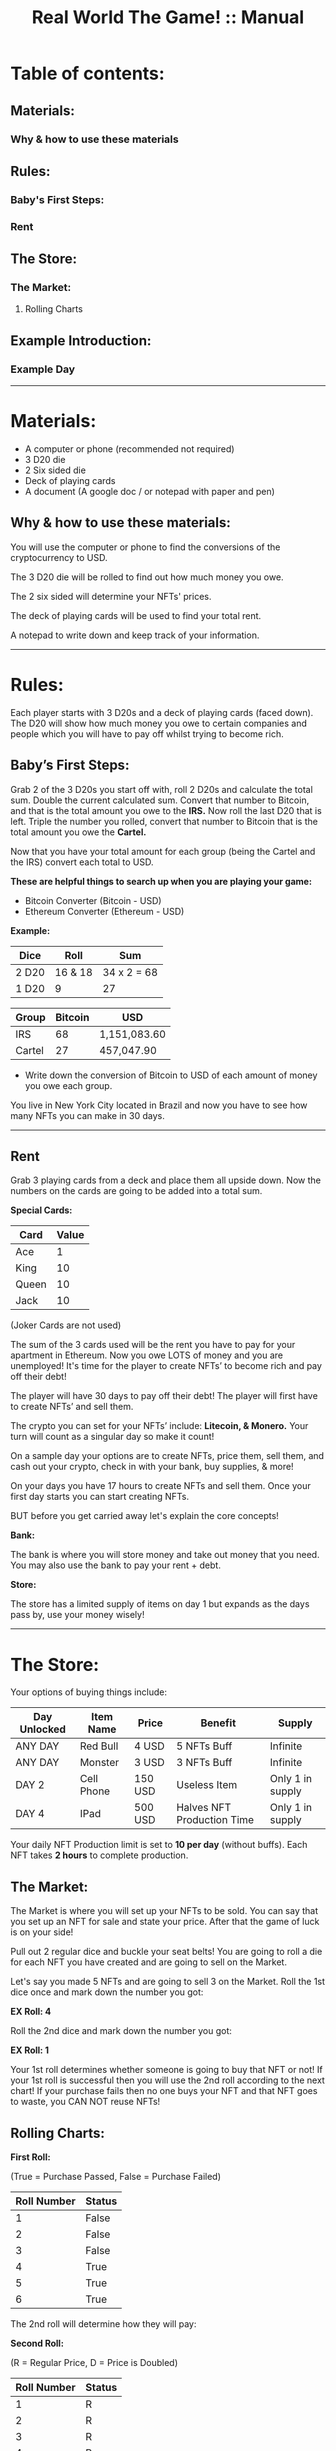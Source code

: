 #+TITLE: Real World The Game! :: Manual

* Table of contents:
** Materials:
*** Why & how to use these materials 
** Rules:
*** Baby's First Steps:
*** Rent
** The Store: 
*** The Market:
**** Rolling Charts
** Example Introduction:
*** Example Day
-----------------------------------------------------------------------------------------------
* Materials:
- A computer or phone (recommended not required)
- 3 D20 die
- 2 Six sided die
- Deck of playing cards
- A document (A google doc / or notepad with paper and pen)

** Why & how to use these materials:
You will use the computer or phone to find the conversions of the cryptocurrency to USD.

The 3 D20 die will be rolled to find out how much money you owe.

The 2 six sided will determine your NFTs' prices.

The deck of playing cards will be used to find your total rent.

A notepad to write down and keep track of your information.
-----------------------------------------------------------------------------------------------
* Rules:
Each player starts with 3 D20s and a deck of playing cards (faced down). 
The D20 will show how much money you owe to certain companies 
and people which you will have to pay off whilst trying to become rich.

** Baby’s First Steps:
Grab 2 of the 3 D20s you start off with, roll 2 D20s and calculate the total sum. 
Double the current calculated sum. 
Convert that number to Bitcoin, and that is the total amount you owe to the *IRS.* 
Now roll the last D20 that is left. 
Triple the number you rolled, convert that number to Bitcoin that is the total amount 
you owe the *Cartel.* 

Now that you have your total amount for each group (being the Cartel and the IRS) convert each total to USD.

*These are helpful things to search up when you are playing your game:*
- Bitcoin Converter (Bitcoin - USD)
- Ethereum Converter (Ethereum - USD)


*Example:*

| Dice | Roll | Sum |
|-------+-------+---|
| 2 D20 | 16 & 18 |  34 x 2 = 68 | 
| 1 D20 |  9 | 27  | 


| Group | Bitcoin | USD |
|-------+-------+-----|
| IRS    | 68 |  1,151,083.60 |
| Cartel | 27 |  457,047.90 |

- Write down the conversion of Bitcoin to USD of each amount of money you owe each group.

You live in New York City located in Brazil and now you have to see how many NFTs you can make in 30 days. 
-----------------------------------------------------------------------------------------------
** Rent
Grab 3 playing cards from a deck and place them all upside down. Now the numbers on the cards are going to be added into a total sum.

*Special Cards:*

| Card | Value |
|-------+------+|
| Ace | 1 |
| King | 10 |
| Queen | 10 |
| Jack | 10 |

(Joker Cards are not used)

The sum of the 3 cards used will be the rent you have to pay for your apartment in Ethereum. 
Now you owe LOTS of money and you are unemployed!
It's time for the player to create NFTs’ to become rich and pay off their debt!

The player will have 30 days to pay off their debt!
The player will first have to create NFTs’ and sell them.

The crypto you can set for your NFTs’ include: *Litecoin, & Monero.*
Your turn will count as a singular day so make it count!

On a sample day your options are to create NFTs, price them, sell them, and cash out your crypto, check in with your bank, buy supplies, & more!

On your days you have 17 hours to create NFTs and sell them.
Once your first day starts you can start creating NFTs.

BUT before you get carried away let's explain the core concepts!

*Bank:* 

The bank is where you will store money and take out money that you need. You may also use the bank to pay your rent + debt.

*Store:* 

The store has a limited supply of items on day 1 but expands as the days pass by, use your money wisely!
-----------------------------------------------------------------------------------------------
* The Store:
Your options of buying things include:

| Day Unlocked  | Item Name | Price | Benefit | Supply |
|-------+-------+-----|-----+|------+|--------+|-------+|
| ANY DAY | Red Bull  | 4 USD  | 5 NFTs Buff | Infinite |
| ANY DAY | Monster  | 3 USD  | 3 NFTs Buff | Infinite |
| DAY 2 | Cell Phone  | 150 USD  | Useless Item | Only 1 in supply |
| DAY 4 | IPad  | 500 USD  | Halves NFT Production Time | Only 1 in supply |

Your daily NFT Production limit is set to *10 per day* (without buffs).
Each NFT takes *2 hours* to complete production.

** The Market:
The Market is where you will set up your NFTs to be sold.
You can say that you set up an NFT for sale and state your price. 
After that the game of luck is on your side!

Pull out 2 regular dice and buckle your seat belts!
You are going to roll a die for each NFT you have created and are going to sell on the Market.

Let's say you made 5 NFTs and are going to sell 3 on the Market.
Roll the 1st dice once and mark down the number you got:

*EX Roll: 4*

Roll the 2nd dice and mark down the number you got: 

*EX Roll: 1*

Your 1st roll determines whether someone is going to buy that NFT or not!
If your 1st roll is successful then you will use the 2nd roll according to the next chart!
If your purchase fails then no one buys your NFT and that NFT goes to waste, you CAN NOT reuse NFTs!

** Rolling Charts:

*First Roll:*

(True = Purchase Passed, False = Purchase Failed)

| Roll Number | Status |
|-------+-------+------|
| 1 | False |
| 2 | False |
| 3 | False |
| 4 | True |
| 5 | True |
| 6 | True |

The 2nd roll will determine how they will pay:

*Second Roll:* 

(R = Regular Price, D = Price is Doubled)

| Roll Number | Status |
|-------+-------+------|
| 1 | R |
| 2 | R |
| 3 | R |
| 4 | R |
| 5 | D |
| 6 | D |

We will provide an example day + set up:
Mark is our current player who wants to get The REAL Life experience. Mark will now read the rules and start his journey!
------------------------------------------------------------------------------------------------------------------------------------
* Example Introduction:
- Mark buys a deck of playing cards, 3 D20s, a notepad (recommended), and 2 regular die.
- Mark then grabs 2 of his 3 D20s and rolls them together.
- Mark rolled a 16 and 15; Mark adds these two numbers together and his sum is: 31; 
- Now Mark doubles this sum and he gets: 62. 
- Mark now uses this sum as his Bitcoin total and converts the Bitcoin total to USD.
- Mark puts 62 as the number in the Bitcoin section and the total money owed is the USD output that he owes to the:

*IRS: $1,255,859.60.*

- Mark now uses the 1 D20 that is left and he rolls a 14. 
- Mark triples this number to receive: 42. 
- Mark now uses this sum as his Bitcoin total and converts the Bitcoin total to USD. 
- Mark puts 42 as the number in the Bitcoin section and the total money is the USD output that he owes to the Cartel: $850,743.60.
- Mark then writes down the Bitcoin amount and the USD amount he owes to each group. 

Before Mark can finish his introduction he now has to worry about his apartment’s rent!

- Mark will grab 3 cards from the deck of cards and place them face down.
- Mark will then reveal all of the cards and calculate the total sum of each card.
- Mark got a: *2, 3, and a 10!*
- Mark’s total sum is: *15!*
- Mark now converts his 15 to Ethereum then USD just like how he did with Bitcoin!

*Introduction Rent: $22,539.45.*

Mark has now finished the introduction!

Now it is time for Mark to start his 1st day!
------------------------------------------------------------------------------------------------------------------------------------
** Example Day:

Each player starts with *50$* in their bank.


Each day starts at *07:00*!


- Mark spends *4 USD* and buys a Red Bull which gives him a *1 day* buff to make _5 more_ NFTs.

- Mark subtracts *4 USD* from his bank total!

- Mark creates *4 NFTs*, spending *8 hours* of his time in total!

- It is now 14:00!

- Mark puts *1* of his *4 NFTs* on The Market.

- The 1st NFT: *15 Litecoin*.

- Mark will now roll for his NFT!

- Mark got a *4* on his *1st roll*!

- Mark got a *3* on his *2nd roll*!

- Mark’s 1st NFT passed but didn’t double his price!

- Mark’s 1st NFT value: *15 Litecoin/818.25 USD*

- Mark can now bank his earnings!

- Mark adds *818.25 USD* to his bank account!

- Mark’s total is now *864.25 USD*.

- Mark chooses to end his day!

- Mark did not pay any of his debt today!

- Mark now has to draw for rent again!

- Mark got a: *6, 10, and another 10*!

- Mark’s total sum is: *26*.

(Remember that rent is in “Ethereum”)

- *New Rent: $39,157.82!*

- Mark then adds up the rent total.

- *Rent Total: $61,697.27!*
